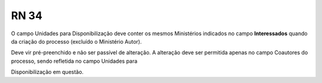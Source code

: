 **RN 34**
=========
O campo Unidades para Disponibilização deve conter os mesmos Ministérios indicados no campo **Interessados** quando da criação do processo (excluído o Ministério Autor). 

Deve vir pré-preenchido e não ser passível de alteração. A alteração deve ser permitida apenas no campo Coautores do processo, sendo refletida no campo Unidades para 

Disponibilização em questão.
